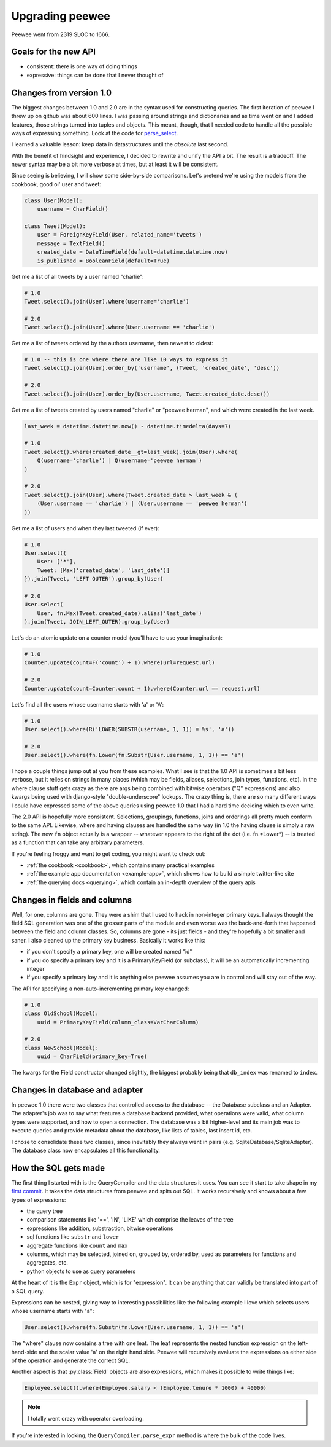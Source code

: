 .. _upgrading:

Upgrading peewee
================

Peewee went from 2319 SLOC to 1666.

Goals for the new API
---------------------

* consistent: there is one way of doing things
* expressive: things can be done that I never thought of


.. _changes:

Changes from version 1.0
------------------------

The biggest changes between 1.0 and 2.0 are in the syntax used for
constructing queries.  The first iteration of peewee I threw up on github
was about 600 lines.  I was passing around strings and dictionaries and
as time went on and I added features, those strings turned into tuples and
objects.  This meant, though, that I needed code to handle all the possible
ways of expressing something.  Look at the code for `parse_select <https://gist.github.com/a957dbbff0310fd88d5c>`_.

I learned a valuable lesson:  keep data in datastructures until the
*absolute* last second.

With the benefit of hindsight and experience, I decided to rewrite and unify
the API a bit.  The result is a tradeoff.  The newer syntax may be a bit more
verbose at times, but at least it will be consistent.

Since seeing is believing, I will show some side-by-side comparisons.  Let's
pretend we're using the models from the cookbook, good ol' user and tweet:

.. code-block:: python

    class User(Model):
        username = CharField()

    class Tweet(Model):
        user = ForeignKeyField(User, related_name='tweets')
        message = TextField()
        created_date = DateTimeField(default=datetime.datetime.now)
        is_published = BooleanField(default=True)


Get me a list of all tweets by a user named "charlie":

.. code-block:: python

    # 1.0
    Tweet.select().join(User).where(username='charlie')

    # 2.0
    Tweet.select().join(User).where(User.username == 'charlie')

Get me a list of tweets ordered by the authors username, then newest to oldest:

.. code-block:: python

    # 1.0 -- this is one where there are like 10 ways to express it
    Tweet.select().join(User).order_by('username', (Tweet, 'created_date', 'desc'))

    # 2.0
    Tweet.select().join(User).order_by(User.username, Tweet.created_date.desc())

Get me a list of tweets created by users named "charlie" or "peewee herman", and
which were created in the last week.

.. code-block:: python

    last_week = datetime.datetime.now() - datetime.timedelta(days=7)

    # 1.0
    Tweet.select().where(created_date__gt=last_week).join(User).where(
        Q(username='charlie') | Q(username='peewee herman')
    )

    # 2.0
    Tweet.select().join(User).where(Tweet.created_date > last_week & (
        (User.username == 'charlie') | (User.username == 'peewee herman')
    ))

Get me a list of users and when they last tweeted (if ever):

.. code-block:: python

    # 1.0
    User.select({
        User: ['*'],
        Tweet: [Max('created_date', 'last_date')]
    }).join(Tweet, 'LEFT OUTER').group_by(User)

    # 2.0
    User.select(
        User, fn.Max(Tweet.created_date).alias('last_date')
    ).join(Tweet, JOIN_LEFT_OUTER).group_by(User)

Let's do an atomic update on a counter model (you'll have to use your imagination):

.. code-block:: python

    # 1.0
    Counter.update(count=F('count') + 1).where(url=request.url)

    # 2.0
    Counter.update(count=Counter.count + 1).where(Counter.url == request.url)

Let's find all the users whose username starts with 'a' or 'A':

.. code-block:: python

    # 1.0
    User.select().where(R('LOWER(SUBSTR(username, 1, 1)) = %s', 'a'))

    # 2.0
    User.select().where(fn.Lower(fn.Substr(User.username, 1, 1)) == 'a')


I hope a couple things jump out at you from these examples.  What I see is
that the 1.0 API is sometimes a bit less verbose, but it relies on strings in
many places (which may be fields, aliases, selections, join types, functions, etc).  In the
where clause stuff gets crazy as there are args being combined with bitwise
operators ("Q" expressions) and also kwargs being used with django-style "double-underscore"
lookups. The crazy thing is, there are so many different ways I could have expressed
some of the above queries using peewee 1.0 that I had a hard time deciding which
to even write.

The 2.0 API is hopefully more consistent.  Selections, groupings, functions, joins
and orderings all pretty much conform to the same API.  Likewise, where and having
clauses are handled the same way (in 1.0 the having clause is simply a raw string).
The new ``fn`` object actually is a wrapper -- whatever appears to the right of the
dot (i.e. fn.*Lower*) -- is treated as a function that can take any arbitrary
parameters.

If you're feeling froggy and want to get coding, you might want to check out:

* :ref:`the cookbook <cookbook>`, which contains many practical examples
* :ref:`the example app documentation <example-app>`, which shows how to build a simple twitter-like site
* :ref:`the querying docs <querying>`, which contain an in-depth overview of the query apis


Changes in fields and columns
-----------------------------

Well, for one, columns are gone.  They were a shim that I used to hack in non-integer
primary keys.  I always thought the field SQL generation was one of the grosser
parts of the module and even worse was the back-and-forth that happened between the
field and column classes.  So, columns are gone - its just fields - and they're
hopefully a bit smaller and saner.  I also cleaned up the primary key business.
Basically it works like this:

* if you don't specify a primary key, one will be created named "id"
* if you do specify a primary key and it is a PrimaryKeyField (or subclass),
  it will be an automatically incrementing integer
* if you specify a primary key and it is anything else peewee assumes you are
  in control and will stay out of the way.

The API for specifying a non-auto-incrementing primary key changed:

.. code-block:: python

    # 1.0
    class OldSchool(Model):
        uuid = PrimaryKeyField(column_class=VarCharColumn)

    # 2.0
    class NewSchool(Model):
        uuid = CharField(primary_key=True)

The kwargs for the Field constructor changed slightly, the biggest probably
being that ``db_index`` was renamed to ``index``.


Changes in database and adapter
-------------------------------

In peewee 1.0 there were two classes that controlled access to the database --
the Database subclass and an Adapter.  The adapter's job was to say what features
a database backend provided, what operations were valid, what column types were
supported, and how to open a connection.  The database was a bit higher-level and
its main job was to execute queries and provide metadata about the database, like
lists of tables, last insert id, etc.

I chose to consolidate these two classes, since inevitably they always went in
pairs (e.g. SqliteDatabase/SqliteAdapter).  The database class now encapsulates
all this functionality.


How the SQL gets made
---------------------

The first thing I started with is the QueryCompiler and the data structures it
uses.  You can see it start to take shape in my `first commit <https://github.com/coleifer/peewee/blob/3cc1799b707e41183e2afb237b9e61c6e760d3a7/p2.py>`_.
It takes the data structures from peewee and spits out SQL.  It works recursively and knows
about a few types of expressions:

* the query tree
* comparison statements like '==', 'IN', 'LIKE' which comprise the leaves of the tree
* expressions like addition, substraction, bitwise operations
* sql functions like ``substr`` and ``lower``
* aggregate functions like ``count`` and ``max``
* columns, which may be selected, joined on, grouped by, ordered by, used as parameters
  for functions and aggregates, etc.
* python objects to use as query parameters

At the heart of it is the ``Expr`` object, which is for "expression".  It
can be anything that can validly be translated into part of a SQL query.

Expressions can be nested, giving way to interesting possibilities like
the following example I love which selects users whose username starts with "a":

.. code-block:: python

    User.select().where(fn.Substr(fn.Lower(User.username, 1, 1)) == 'a')

The "where" clause now contains a tree with one leaf.  The leaf represents the
nested function expression on the left-hand-side and the scalar value 'a' on the
right hand side.  Peewee will recursively evaluate the expressions on either side
of the operation and generate the correct SQL.

Another aspect is that :py:class:`Field` objects are also expressions, which
makes it possible to write things like:

.. code-block:: python

    Employee.select().where(Employee.salary < (Employee.tenure * 1000) + 40000)

.. note:: I totally went crazy with operator overloading.

If you're interested in looking, the ``QueryCompiler.parse_expr`` method is where
the bulk of the code lives.
